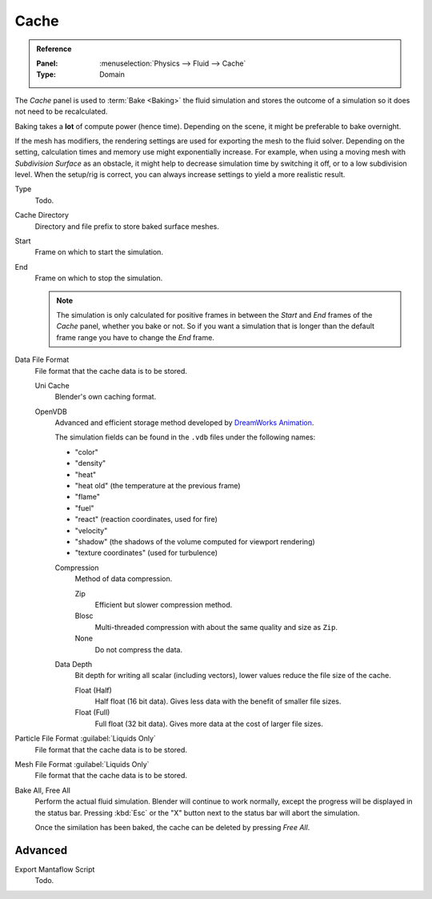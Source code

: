 
*****
Cache
*****

.. admonition:: Reference
   :class: refbox

   :Panel:     :menuselection:`Physics --> Fluid --> Cache`
   :Type:      Domain

The *Cache* panel is used to :term:`Bake <Baking>` the fluid simulation
and stores the outcome of a simulation so it does not need to be recalculated.

Baking takes a **lot** of compute power (hence time).
Depending on the scene, it might be preferable to bake overnight.

If the mesh has modifiers, the rendering settings are used for exporting the mesh to the fluid solver.
Depending on the setting, calculation times and memory use might exponentially increase.
For example, when using a moving mesh with *Subdivision Surface* as an obstacle,
it might help to decrease simulation time by switching it off, or to a low subdivision level.
When the setup/rig is correct, you can always increase settings to yield a more realistic result.

.. seealso::

   For other options see the :doc:`General Baking </physics/baking>` docs for more information.

Type
   Todo.

Cache Directory
   Directory and file prefix to store baked surface meshes.

Start
   Frame on which to start the simulation.
End
   Frame on which to stop the simulation.

   .. note::

      The simulation is only calculated for positive frames
      in between the *Start* and *End* frames of the *Cache* panel, whether you bake or not.
      So if you want a simulation that is longer than the default frame range you have to change the *End* frame.

Data File Format
   File format that the cache data is to be stored.

   Uni Cache
      Blender's own caching format.
   OpenVDB
      Advanced and efficient storage method developed by
      `DreamWorks Animation <http://www.dreamworksanimation.com/>`__.

      The simulation fields can be found in the ``.vdb`` files under the following names:

      - "color"
      - "density"
      - "heat"
      - "heat old" (the temperature at the previous frame)
      - "flame"
      - "fuel"
      - "react" (reaction coordinates, used for fire)
      - "velocity"
      - "shadow" (the shadows of the volume computed for viewport rendering)
      - "texture coordinates" (used for turbulence)

      Compression
         Method of data compression.

         Zip
            Efficient but slower compression method.
         Blosc
            Multi-threaded compression with about the same quality and size as ``Zip``.
         None
            Do not compress the data.

      Data Depth
         Bit depth for writing all scalar (including vectors), lower values reduce the file size of the cache.

         Float (Half)
            Half float (16 bit data). Gives less data with the benefit of smaller file sizes.
         Float (Full)
            Full float (32 bit data). Gives more data at the cost of larger file sizes.

Particle File Format :guilabel:`Liquids Only`
   File format that the cache data is to be stored.
Mesh File Format :guilabel:`Liquids Only`
   File format that the cache data is to be stored.

Bake All, Free All
   Perform the actual fluid simulation. Blender will continue to work normally,
   except the progress will be displayed in the status bar.
   Pressing :kbd:`Esc` or the "X" button next to the status bar will abort the simulation.

   Once the similation has been baked, the cache can be deleted by pressing *Free All*.


Advanced
========

Export Mantaflow Script
   Todo.
